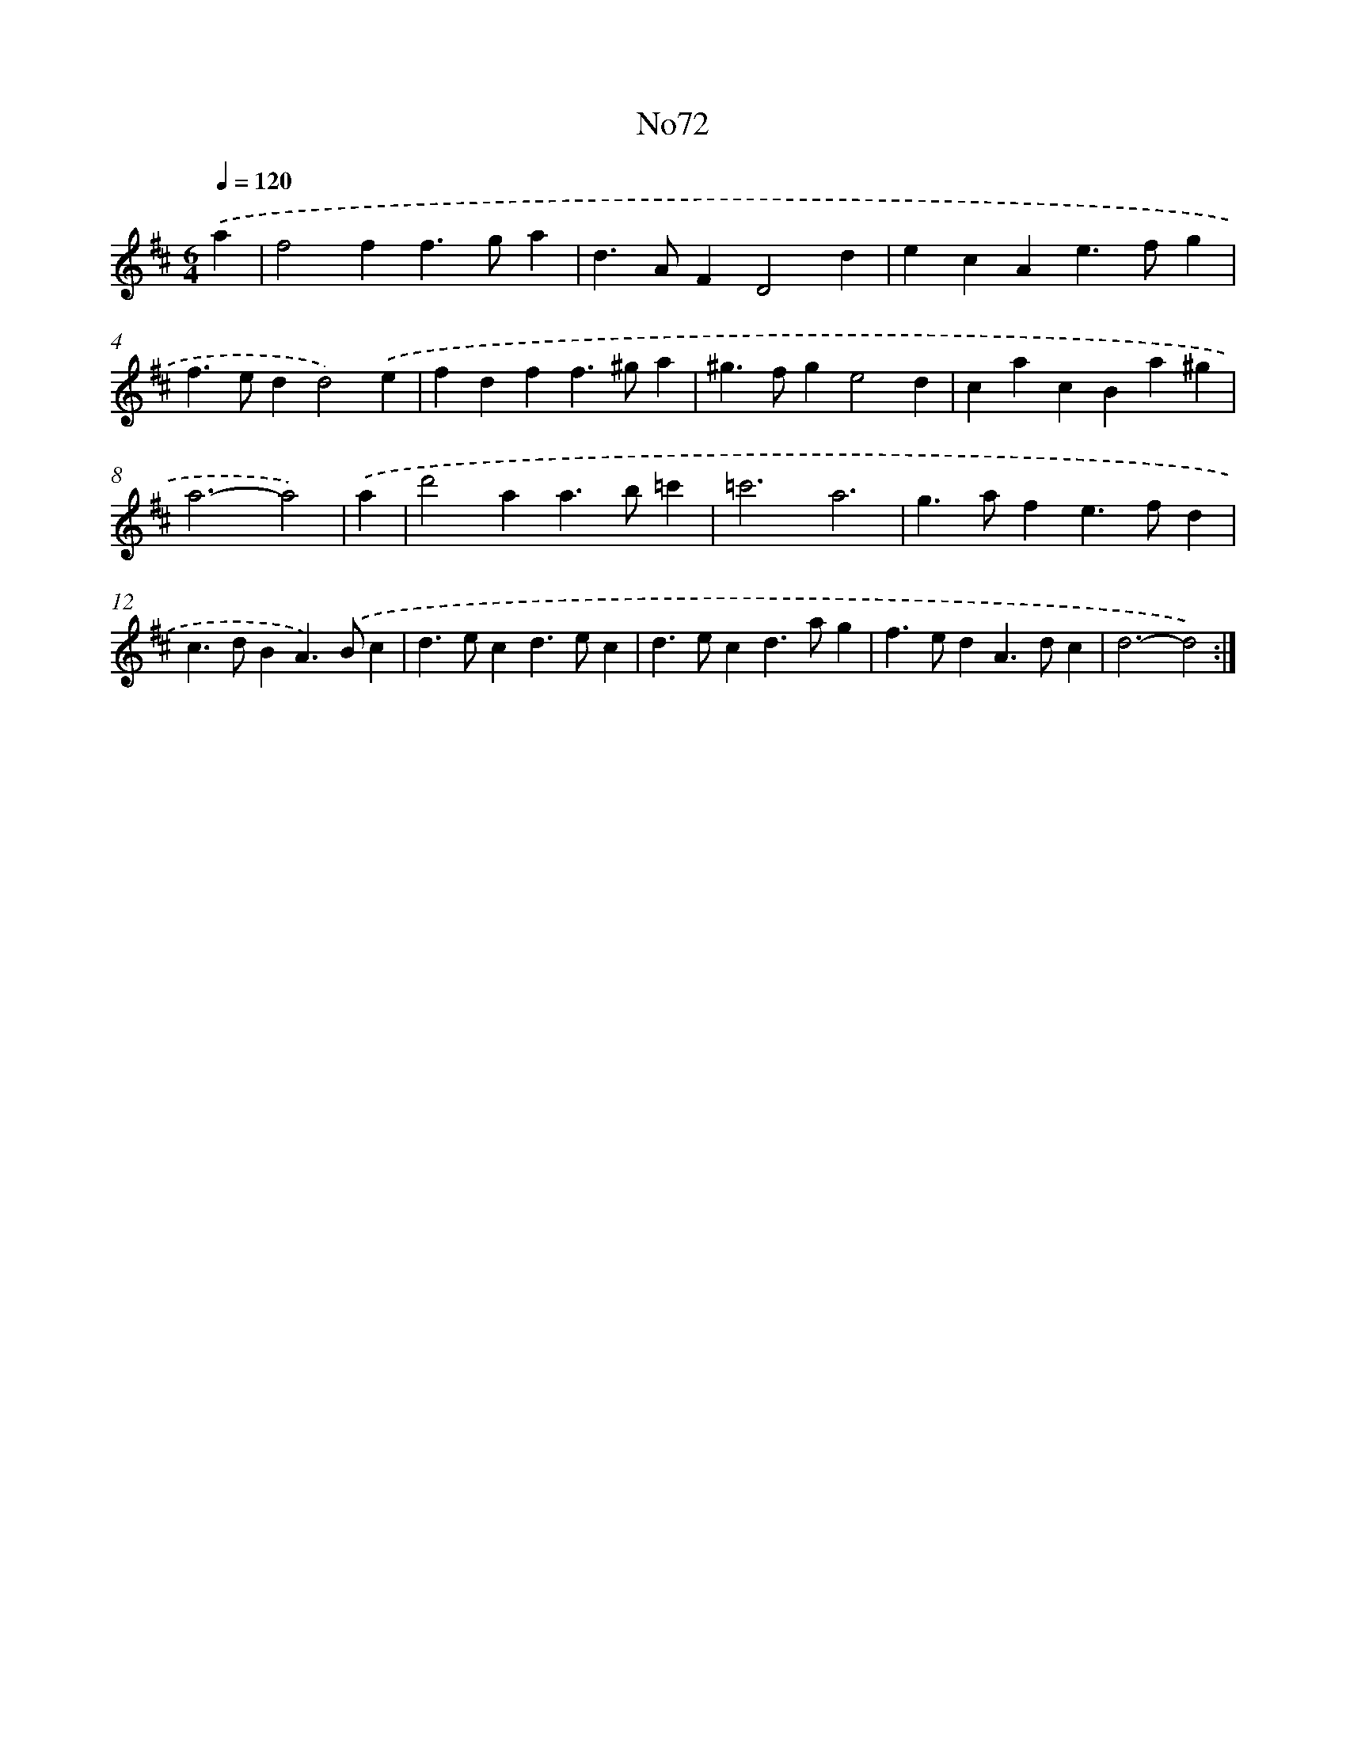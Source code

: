 X: 14941
T: No72
%%abc-version 2.0
%%abcx-abcm2ps-target-version 5.9.1 (29 Sep 2008)
%%abc-creator hum2abc beta
%%abcx-conversion-date 2018/11/01 14:37:49
%%humdrum-veritas 49356274
%%humdrum-veritas-data 116053462
%%continueall 1
%%barnumbers 0
L: 1/4
M: 6/4
Q: 1/4=120
K: D clef=treble
.('a [I:setbarnb 1]|
f2ff>ga |
d>AFD2d |
ecAe>fg |
f>edd2).('e |
fdff>^ga |
^g>fge2d |
cacBa^g |
a3-a2) |
.('a [I:setbarnb 9]|
d'2aa>b=c' |
=c'3a3 |
g>afe>fd |
c>dBA>).('Bc |
d>ecd>ec |
d>ecd>ag |
f>edA>dc |
d3-d2) :|]
